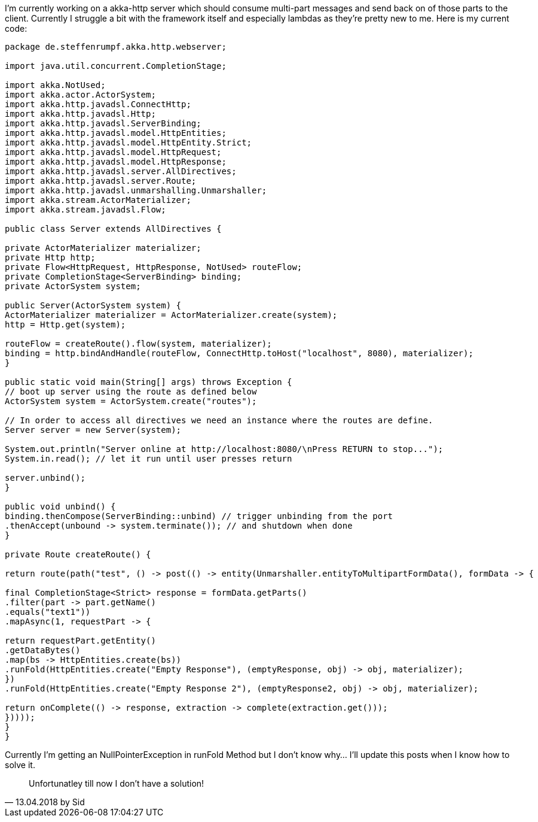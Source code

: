 :source-highlighter: highlightjs
I'm currently working on a akka-http server which should consume multi-part messages and send back on of those parts to the client. Currently I struggle a bit with the framework itself and especially lambdas as they're pretty new to me. Here is my current code:

[source,java,linenums]
----
package de.steffenrumpf.akka.http.webserver;

import java.util.concurrent.CompletionStage;

import akka.NotUsed;
import akka.actor.ActorSystem;
import akka.http.javadsl.ConnectHttp;
import akka.http.javadsl.Http;
import akka.http.javadsl.ServerBinding;
import akka.http.javadsl.model.HttpEntities;
import akka.http.javadsl.model.HttpEntity.Strict;
import akka.http.javadsl.model.HttpRequest;
import akka.http.javadsl.model.HttpResponse;
import akka.http.javadsl.server.AllDirectives;
import akka.http.javadsl.server.Route;
import akka.http.javadsl.unmarshalling.Unmarshaller;
import akka.stream.ActorMaterializer;
import akka.stream.javadsl.Flow;

public class Server extends AllDirectives {

private ActorMaterializer materializer;
private Http http;
private Flow<HttpRequest, HttpResponse, NotUsed> routeFlow;
private CompletionStage<ServerBinding> binding;
private ActorSystem system;

public Server(ActorSystem system) {
ActorMaterializer materializer = ActorMaterializer.create(system);
http = Http.get(system);

routeFlow = createRoute().flow(system, materializer);
binding = http.bindAndHandle(routeFlow, ConnectHttp.toHost("localhost", 8080), materializer);
}

public static void main(String[] args) throws Exception {
// boot up server using the route as defined below
ActorSystem system = ActorSystem.create("routes");

// In order to access all directives we need an instance where the routes are define.
Server server = new Server(system);

System.out.println("Server online at http://localhost:8080/\nPress RETURN to stop...");
System.in.read(); // let it run until user presses return

server.unbind();
}

public void unbind() {
binding.thenCompose(ServerBinding::unbind) // trigger unbinding from the port
.thenAccept(unbound -> system.terminate()); // and shutdown when done
}

private Route createRoute() {

return route(path("test", () -> post(() -> entity(Unmarshaller.entityToMultipartFormData(), formData -> {

final CompletionStage<Strict> response = formData.getParts()
.filter(part -> part.getName()
.equals("text1"))
.mapAsync(1, requestPart -> {

return requestPart.getEntity()
.getDataBytes()
.map(bs -> HttpEntities.create(bs))
.runFold(HttpEntities.create("Empty Response"), (emptyResponse, obj) -> obj, materializer);
})
.runFold(HttpEntities.create("Empty Response 2"), (emptyResponse2, obj) -> obj, materializer);

return onComplete(() -> response, extraction -> complete(extraction.get()));
}))));
}
}
----

Currently I'm getting an NullPointerException in runFold Method but I don't know why... I'll update this posts when I know how to solve it.

[quote, 13.04.2018 by Sid]
Unfortunatley till now I don't have a solution!